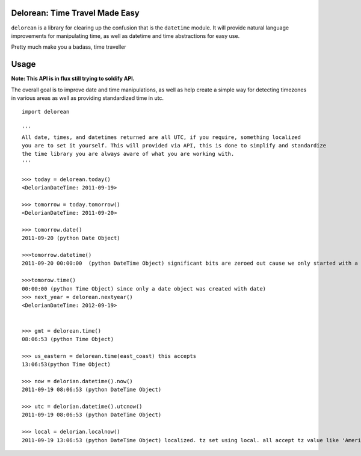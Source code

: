 Delorean: Time Travel Made Easy
============================

``delorean`` is a library for clearing up the confusion that is the ``datetime`` module. It will provide natural language improvements for manipulating time, as well as datetime and time abstractions for easy use. 

Pretty much make you a badass, time traveller

.. image:: https://github.com/myusuf3/delorean/raw/master/misc/delorean_brochure3_811.jpg
.. image:: https://github.com/myusuf3/delorean/raw/master/misc/timedash.jpg

Usage
=====

**Note: This API is in flux still trying to soldify API.**

The overall goal is to improve date and time manipulations, as well as help create a simple way for detecting timezones in various areas as well as providing standardized time in utc.

::

	import delorean

	'''
	All date, times, and datetimes returned are all UTC, if you require, something localized
	you are to set it yourself. This will provided via API, this is done to simplify and standardize
	the time library you are always aware of what you are working with.
	'''

	>>> today = delorean.today()
	<DelorianDateTime: 2011-09-19>

	>>> tomorrow = today.tomorrow()
	<DelorianDateTime: 2011-09-20>

	>>> tomorrow.date()
	2011-09-20 (python Date Object)

	>>>tomorrow.datetime()
	2011-09-20 00:00:00  (python DateTime Object) significant bits are zeroed out cause we only started with a date, but its still a datetime object.

	>>>tomorow.time()
	00:00:00 (python Time Object) since only a date object was created with date)
	>>> next_year = delorean.nextyear()
	<DelorianDateTime: 2012-09-19>


	>>> gmt = delorean.time()
	08:06:53 (python Time Object) 

	>>> us_eastern = delorean.time(east_coast) this accepts 
	13:06:53(python Time Object) 

	>>> now = delorian.datetime().now()
	2011-09-19 08:06:53 (python DateTime Object)

	>>> utc = delorian.datetime().utcnow()
	2011-09-19 08:06:53 (python DateTime Object)

	>>> local = delorian.localnow()
	2011-09-19 13:06:53 (python DateTime Object) localized. tz set using local. all accept tz value like 'America/Montreal'



